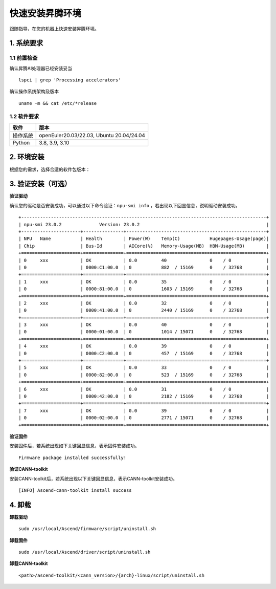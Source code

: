 快速安装昇腾环境
================

跟随指导，在您的机器上快速安装昇腾环境。

1. 系统要求
----------------
1.1 前置检查
^^^^^^^^^^^^^
确认昇腾AI处理器已经安装妥当
::

    lspci | grep 'Processing accelerators'

确认操作系统架构及版本
::

    uname -m && cat /etc/*release


1.2 软件要求
^^^^^^^^^^^^^
======== ========================================
软件     版本
======== ========================================
操作系统  openEuler20.03/22.03, Ubuntu 20.04/24.04
Python   3.8, 3.9, 3.10
======== ========================================


2. 环境安装
------------------
根据您的需求，选择合适的软件包版本：

.. raw:: html

    <div id="div-installation" style="">
        <div class="row">
            <div class="row-element-1" id="col-headings">
                <div class="headings-element">安装方式</div>
                <div class="headings-element">操作系统</div>
                <div class="headings-element" id="header-os_version">操作系统版本</div>
                <div class="headings-element">CPU架构</div>
                <div class="headings-element">NPU型号</div>
                <div class="headings-element" id="header-python_version">Python版本</div>
                <div class="headings-element">昇腾套件版本</div>
            </div>
            <div class="row-element-2" id="col-values">
                <div class="row" id="row-install_type">
                    <div class="mobile-headings">安装方式</div>
                    <div class="values-element block-2 install-type selected" id="install_type-direct">直接安装</div>
                    <div class="values-element block-2 install-type" id="install_type-docker">Docker</div>
                </div>
                <div class="row" id="row-os">
                    <div class="mobile-headings">操作系统</div>
                    <div class="values-element block-2 install-os selected" id="os-openeuler">openEuler</div>
                    <div class="values-element block-2 install-os" id="os-ubuntu">Ubuntu</div>
                </div>
                <div class="row" id="row-os_version">
                    <div class="mobile-headings">操作系统版本</div>
                </div>
                <div class="row" id="row-arch">
                    <div class="mobile-headings">CPU架构</div>
                    <div class="values-element block-2 install-arch" id="arch-x86_64">x86-64</div>
                    <div class="values-element block-2 install-arch selected" id="arch-aarch64">aarch64</div>
                </div>
                <div class="row" id="row-npu">
                    <div class="mobile-headings">NPU型号</div>
                    <div class="values-element block-2 install-npu selected" id="npu-910b">Atlas 300T A2 训练卡</div>
                    <div class="values-element block-2 install-npu" id="npu-310p">Atlas 300I Pro 推理卡</div>
                </div>
                <div class="row" id="row-python_version">
                    <div class="mobile-headings">Python版本</div>
                </div>
                <div class="row" id="row-ascend_version">
                    <div class="mobile-headings">昇腾套件版本</div>
                    <select class="values-element block-3 install-package" id="cann-version">
                        <option value="na">Select CANN Version</option>
                    </select>
                    <div class="values-element block-3 install-package" id="driver-version">Driver</div>
                    <div class="values-element block-3 install-package" id="firmware-version">Firmware</div>
                </div>
            </div>
        </div>
        <div id="install-instructions" style="display:none;">
            <section>
                <h3>2.1 安装驱动</h3>
                    <p><b>安装依赖</b></p>
                    <div class="highlight-default notranslate" id="install-dependencies-ubuntu">
                        <div class="highlight">
                            <pre>sudo apt-get install -y gcc g++ make cmake zlib1g zlib1g-dev openssl libsqlite3-dev libssl-dev libffi-dev unzip pciutils net-tools libblas-dev gfortran libblas3</pre>
                        </div>
                    </div>
                    <div class="highlight-default notranslate" id="install-dependencies-openeuler">
                        <div class="highlight">
                            <pre>sudo yum install -y gcc gcc-c++ make cmake unzip zlib-devel libffi-devel openssl-devel pciutils net-tools sqlite-devel lapack-devel gcc-gfortran</pre>
                        </div>
                    </div>
                    <p><b>创建驱动运行用户</b></p>
                    <div class="highlight-default notranslate">
                        <div class="highlight">
                            <pre>sudo groupadd -g HwHiAiUser<br>sudo useradd -g HwHiAiUser -d /home/HwHiAiUser -m HwHiAiUser -s /bin/bash<br>sudo usermod -aG HwHiAiUser $USER</pre>
                        </div>
                    </div>
                    <p><b>下载并安装</b></p>
                    <div class="highlight-default notranslate">
                        <div class="highlight">
                            <pre id="install_drvier"></pre>
                        </div>
                    </div>
                <section>
                    <h3>2.2 安装固件</h3>
                    <div class="highlight-default notranslate">
                        <div class="highlight">
                            <pre id="install_firmware"></pre>
                        </div>
                    </div>
                </section>
                <section id="install_cann_section">
                    <h3>2.3 安装CANN</h3>
                        <p><b>安装python依赖</b></p>
                        <div class="highlight-default notranslate">
                            <div class="highlight">
                                <pre>pip3 install attrs numpy decorator sympy cffi pyyaml pathlib2 psutil protobuf scipy requests absl-py wheel typing_extensions</pre>
                            </div>
                        </div>
                        <p><b>下载并安装</b></p>
                        <div class="highlight-default notranslate">
                            <div class="highlight">
                                <pre id="install_cann"></pre>
                            </div>
                        </div>
                        <div id="install_kernel_section">
                            <p><b>安装算子包（可选）</b></p>
                            <div class="highlight-default notranslate">
                                <div class="highlight">
                                    <pre id="install_kernel"></pre>
                                </div>
                            </div>
                        </div>
                        <p><b>设置环境变量</b></p>
                        <div class="highlight-default notranslate">
                            <div class="highlight">
                                <pre>echo "source /usr/local/Ascend/ascend-toolkit/set_env.sh" >> ~/.bashrc<br>source ~/.bashrc</pre>
                            </div>
                        </div>
                </section>
                <section id="use_docker_section">
                    <h3>2.3 使用Docker镜像</h3>
                        <div class="highlight-default notranslate">
                            <div class="highlight">
                                <pre id="use_docker"></pre>
                            </div>
                        </div>
                </section>
            </section>
        </div>
    </div>


3. 验证安装（可选）
---------------------
**验证驱动**

确认您的驱动是否安装成功，可以通过以下命令验证：``npu-smi info``
，若出现以下回显信息，说明驱动安装成功。
::

    +-------------------------------------------------------------------------------------------+
    | npu-smi 23.0.2              Version: 23.0.2                                               |
    +----------------------+---------------+----------------------------------------------------+
    | NPU   Name           | Health        | Power(W)    Temp(C)           Hugepages-Usage(page)|
    | Chip                 | Bus-Id        | AICore(%)   Memory-Usage(MB)  HBM-Usage(MB)        |
    +======================+===============+====================================================+
    | 0     xxx            | OK            | 0.0         40                0    / 0             |
    | 0                    | 0000:C1:00.0  | 0           882  / 15169      0    / 32768         |
    +======================+===============+====================================================+
    | 1     xxx            | OK            | 0.0         35                0    / 0             |
    | 0                    | 0000:81:00.0  | 0           1603 / 15169      0    / 32768         |
    +======================+===============+====================================================+
    | 2     xxx            | OK            | 0.0         32                0    / 0             |
    | 0                    | 0000:41:00.0  | 0           2440 / 15169      0    / 32768         |
    +======================+===============+====================================================+
    | 3     xxx            | OK            | 0.0         40                0    / 0             |
    | 0                    | 0000:01:00.0  | 0           1014 / 15071      0    / 32768         |
    +======================+===============+====================================================+
    | 4     xxx            | OK            | 0.0         39                0    / 0             |
    | 0                    | 0000:C2:00.0  | 0           457  / 15169      0    / 32768         |
    +======================+===============+====================================================+
    | 5     xxx            | OK            | 0.0         33                0    / 0             |
    | 0                    | 0000:82:00.0  | 0           523  / 15169      0    / 32768         |
    +======================+===============+====================================================+
    | 6     xxx            | OK            | 0.0         31                0    / 0             |
    | 0                    | 0000:42:00.0  | 0           2182 / 15169      0    / 32768         |
    +======================+===============+====================================================+
    | 7     xxx            | OK            | 0.0         39                0    / 0             |
    | 0                    | 0000:02:00.0  | 0           2771 / 15071      0    / 32768         |
    +======================+===============+====================================================+

**验证固件**

安装固件后，若系统出现如下关键回显信息，表示固件安装成功。
::

    Firmware package installed successfully!

**验证CANN-toolkit**

安装CANN-toolkit后，若系统出现以下关键回显信息，表示CANN-toolkit安装成功。
::

    [INFO] Ascend-cann-toolkit install success


4. 卸载
----------
**卸载驱动**
::

    sudo /usr/local/Ascend/firmware/script/uninstall.sh

**卸载固件**
::

    sudo /usr/local/Ascend/driver/script/uninstall.sh

**卸载CANN-toolkit**
::

    <path>/ascend-toolkit/<cann_version>/{arch}-linux/script/uninstall.sh